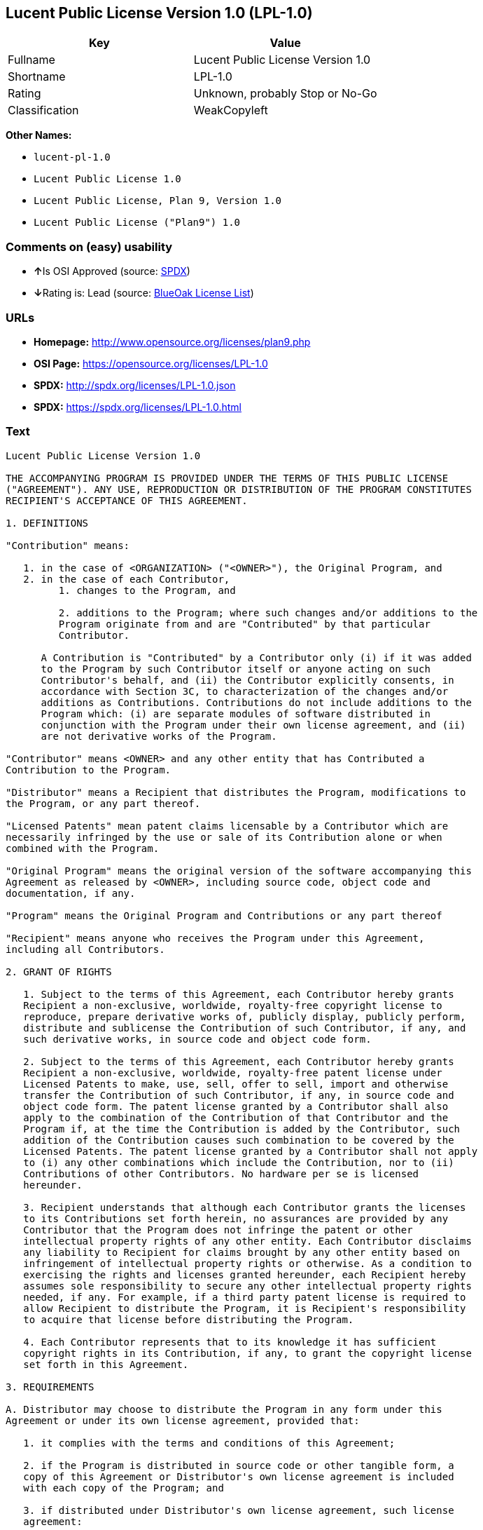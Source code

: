 == Lucent Public License Version 1.0 (LPL-1.0)

[cols=",",options="header",]
|===========================================
|Key |Value
|Fullname |Lucent Public License Version 1.0
|Shortname |LPL-1.0
|Rating |Unknown, probably Stop or No-Go
|Classification |WeakCopyleft
|===========================================

*Other Names:*

* `lucent-pl-1.0`
* `Lucent Public License 1.0`
* `Lucent Public License, Plan 9, Version 1.0`
* `Lucent Public License ("Plan9") 1.0`

=== Comments on (easy) usability

* **↑**Is OSI Approved (source:
https://spdx.org/licenses/LPL-1.0.html[SPDX])
* **↓**Rating is: Lead (source: https://blueoakcouncil.org/list[BlueOak
License List])

=== URLs

* *Homepage:* http://www.opensource.org/licenses/plan9.php
* *OSI Page:* https://opensource.org/licenses/LPL-1.0
* *SPDX:* http://spdx.org/licenses/LPL-1.0.json
* *SPDX:* https://spdx.org/licenses/LPL-1.0.html

=== Text

....
Lucent Public License Version 1.0

THE ACCOMPANYING PROGRAM IS PROVIDED UNDER THE TERMS OF THIS PUBLIC LICENSE
("AGREEMENT"). ANY USE, REPRODUCTION OR DISTRIBUTION OF THE PROGRAM CONSTITUTES
RECIPIENT'S ACCEPTANCE OF THIS AGREEMENT.

1. DEFINITIONS

"Contribution" means:

   1. in the case of <ORGANIZATION> ("<OWNER>"), the Original Program, and
   2. in the case of each Contributor,
         1. changes to the Program, and

         2. additions to the Program; where such changes and/or additions to the
         Program originate from and are "Contributed" by that particular
         Contributor.
     
      A Contribution is "Contributed" by a Contributor only (i) if it was added
      to the Program by such Contributor itself or anyone acting on such
      Contributor's behalf, and (ii) the Contributor explicitly consents, in
      accordance with Section 3C, to characterization of the changes and/or
      additions as Contributions. Contributions do not include additions to the
      Program which: (i) are separate modules of software distributed in
      conjunction with the Program under their own license agreement, and (ii)
      are not derivative works of the Program.

"Contributor" means <OWNER> and any other entity that has Contributed a
Contribution to the Program.

"Distributor" means a Recipient that distributes the Program, modifications to
the Program, or any part thereof.

"Licensed Patents" mean patent claims licensable by a Contributor which are
necessarily infringed by the use or sale of its Contribution alone or when
combined with the Program.

"Original Program" means the original version of the software accompanying this
Agreement as released by <OWNER>, including source code, object code and
documentation, if any.

"Program" means the Original Program and Contributions or any part thereof

"Recipient" means anyone who receives the Program under this Agreement,
including all Contributors.

2. GRANT OF RIGHTS

   1. Subject to the terms of this Agreement, each Contributor hereby grants
   Recipient a non-exclusive, worldwide, royalty-free copyright license to
   reproduce, prepare derivative works of, publicly display, publicly perform,
   distribute and sublicense the Contribution of such Contributor, if any, and
   such derivative works, in source code and object code form.

   2. Subject to the terms of this Agreement, each Contributor hereby grants
   Recipient a non-exclusive, worldwide, royalty-free patent license under
   Licensed Patents to make, use, sell, offer to sell, import and otherwise
   transfer the Contribution of such Contributor, if any, in source code and
   object code form. The patent license granted by a Contributor shall also
   apply to the combination of the Contribution of that Contributor and the
   Program if, at the time the Contribution is added by the Contributor, such
   addition of the Contribution causes such combination to be covered by the
   Licensed Patents. The patent license granted by a Contributor shall not apply
   to (i) any other combinations which include the Contribution, nor to (ii)
   Contributions of other Contributors. No hardware per se is licensed
   hereunder.

   3. Recipient understands that although each Contributor grants the licenses
   to its Contributions set forth herein, no assurances are provided by any
   Contributor that the Program does not infringe the patent or other
   intellectual property rights of any other entity. Each Contributor disclaims
   any liability to Recipient for claims brought by any other entity based on
   infringement of intellectual property rights or otherwise. As a condition to
   exercising the rights and licenses granted hereunder, each Recipient hereby
   assumes sole responsibility to secure any other intellectual property rights
   needed, if any. For example, if a third party patent license is required to
   allow Recipient to distribute the Program, it is Recipient's responsibility
   to acquire that license before distributing the Program.

   4. Each Contributor represents that to its knowledge it has sufficient
   copyright rights in its Contribution, if any, to grant the copyright license
   set forth in this Agreement.

3. REQUIREMENTS

A. Distributor may choose to distribute the Program in any form under this
Agreement or under its own license agreement, provided that:

   1. it complies with the terms and conditions of this Agreement;

   2. if the Program is distributed in source code or other tangible form, a
   copy of this Agreement or Distributor's own license agreement is included
   with each copy of the Program; and

   3. if distributed under Distributor's own license agreement, such license
   agreement:
   
         1. effectively disclaims on behalf of all Contributors all warranties
         and conditions, express and implied, including warranties or conditions
         of title and non-infringement, and implied warranties or conditions of
         merchantability and fitness for a particular purpose;

         2. effectively excludes on behalf of all Contributors all liability for
         damages, including direct, indirect, special, incidental and
         consequential damages, such as lost profits; and

         3. states that any provisions which differ from this Agreement are
         offered by that Contributor alone and not by any other party.

B. Each Distributor must include the following in a conspicuous location in the
Program:

    Copyright (C) <YEAR>, <ORGANIZATION> and others. All Rights Reserved. 

C. In addition, each Contributor must identify itself as the originator of its
Contribution, if any, and indicate its consent to characterization of its
additions and/or changes as a Contribution, in a manner that reasonably allows
subsequent Recipients to identify the originator of the Contribution. Once
consent is granted, it may not thereafter be revoked.

4. COMMERCIAL DISTRIBUTION 
Commercial distributors of software may accept certain responsibilities with
respect to end users, business partners and the like. While this license is
intended to facilitate the commercial use of the Program, the Distributor who
includes the Program in a commercial product offering should do so in a manner
which does not create potential liability for Contributors. Therefore, if a
Distributor includes the Program in a commercial product offering, such
Distributor ("Commercial Distributor") hereby agrees to defend and indemnify
every Contributor ("Indemnified Contributor") against any losses, damages and
costs (collectively "Losses") arising from claims, lawsuits and other legal
actions brought by a third party against the Indemnified Contributor to the
extent caused by the acts or omissions of such Commercial Distributor in
connection with its distribution of the Program in a commercial product
offering. The obligations in this section do not apply to any claims or Losses
relating to any actual or alleged intellectual property infringement. In order
to qualify, an Indemnified Contributor must: a) promptly notify the Commercial
Distributor in writing of such claim, and b) allow the Commercial Distributor to
control, and cooperate with the Commercial Distributor in, the defense and any
related settlement negotiations. The Indemnified Contributor may participate in
any such claim at its own expense.

For example, a Distributor might include the Program in a commercial product
offering, Product X. That Distributor is then a Commercial Distributor. If that
Commercial Distributor then makes performance claims, or offers warranties
related to Product X, those performance claims and warranties are such
Commercial Distributor's responsibility alone. Under this section, the
Commercial Distributor would have to defend claims against the Contributors
related to those performance claims and warranties, and if a court requires any
Contributor to pay any damages as a result, the Commercial Distributor must pay
those damages.

5. NO WARRANTY

EXCEPT AS EXPRESSLY SET FORTH IN THIS AGREEMENT, THE PROGRAM IS PROVIDED ON AN
"AS IS" BASIS, WITHOUT WARRANTIES OR CONDITIONS OF ANY KIND, EITHER EXPRESS OR
IMPLIED INCLUDING, WITHOUT LIMITATION, ANY WARRANTIES OR CONDITIONS OF TITLE,
NON-INFRINGEMENT, MERCHANTABILITY OR FITNESS FOR A PARTICULAR PURPOSE. Each
Recipient is solely responsible for determining the appropriateness of using and
distributing the Program and assumes all risks associated with its exercise of
rights under this Agreement, including but not limited to the risks and costs of
program errors, compliance with applicable laws, damage to or loss of data,
programs or equipment, and unavailability or interruption of operations.

6. DISCLAIMER OF LIABILITY

EXCEPT AS EXPRESSLY SET FORTH IN THIS AGREEMENT, NEITHER RECIPIENT NOR ANY
CONTRIBUTORS SHALL HAVE ANY LIABILITY FOR ANY DIRECT, INDIRECT, INCIDENTAL,
SPECIAL, EXEMPLARY, OR CONSEQUENTIAL DAMAGES (INCLUDING WITHOUT LIMITATION LOST
PROFITS), HOWEVER CAUSED AND ON ANY THEORY OF LIABILITY, WHETHER IN CONTRACT,
STRICT LIABILITY, OR TORT (INCLUDING NEGLIGENCE OR OTHERWISE) ARISING IN ANY WAY
OUT OF THE USE OR DISTRIBUTION OF THE PROGRAM OR THE EXERCISE OF ANY RIGHTS
GRANTED HEREUNDER, EVEN IF ADVISED OF THE POSSIBILITY OF SUCH DAMAGES.

7. GENERAL

If any provision of this Agreement is invalid or unenforceable under applicable
law, it shall not affect the validity or enforceability of the remainder of the
terms of this Agreement, and without further action by the parties hereto, such
provision shall be reformed to the minimum extent necessary to make such
provision valid and enforceable.

If Recipient institutes patent litigation against a Contributor with respect to
a patent applicable to software (including a cross-claim or counterclaim in a
lawsuit), then any patent licenses granted by that Contributor to such Recipient
under this Agreement shall terminate as of the date such litigation is filed. In
addition, if Recipient institutes patent litigation against any entity
(including a cross-claim or counterclaim in a lawsuit) alleging that the Program
itself (excluding combinations of the Program with other software or hardware)
infringes such Recipient's patent(s), then such Recipient's rights granted under
Section 2(b) shall terminate as of the date such litigation is filed.

All Recipient's rights under this Agreement shall terminate if it fails to
comply with any of the material terms or conditions of this Agreement and does
not cure such failure in a reasonable period of time after becoming aware of
such noncompliance. If all Recipient's rights under this Agreement terminate,
Recipient agrees to cease use and distribution of the Program as soon as
reasonably practicable. However, Recipient's obligations under this Agreement
and any licenses granted by Recipient relating to the Program shall continue and
survive.

<OWNER> may publish new versions (including revisions) of this Agreement from
time to time. Each new version of the Agreement will be given a distinguishing
version number. The Program (including Contributions) may always be distributed
subject to the version of the Agreement under which it was received. In
addition, after a new version of the Agreement is published, Contributor may
elect to distribute the Program (including its Contributions) under the new
version. No one other than <OWNER> has the right to modify this Agreement.
Except as expressly stated in Sections 2(a) and 2(b) above, Recipient receives
no rights or licenses to the intellectual property of any Contributor under this
Agreement, whether expressly, by implication, estoppel or otherwise. All rights
in the Program not expressly granted under this Agreement are reserved.

This Agreement is governed by the laws of the State of <STATE> and the
intellectual property laws of the United States of America. No party to this
Agreement will bring a legal action under this Agreement more than one year
after the cause of action arose. Each party waives its rights to a jury trial in
any resulting litigation.
....

'''''

=== Raw Data

....
{
    "__impliedNames": [
        "LPL-1.0",
        "Lucent Public License Version 1.0",
        "lucent-pl-1.0",
        "Lucent Public License 1.0",
        "Lucent Public License, Plan 9, Version 1.0",
        "Lucent Public License (\"Plan9\") 1.0"
    ],
    "__impliedId": "LPL-1.0",
    "facts": {
        "Open Knowledge International": {
            "is_generic": null,
            "status": "retired",
            "domain_software": true,
            "url": "https://opensource.org/licenses/LPL-1.0",
            "maintainer": "",
            "od_conformance": "not reviewed",
            "_sourceURL": "https://github.com/okfn/licenses/blob/master/licenses.csv",
            "domain_data": false,
            "osd_conformance": "approved",
            "id": "LPL-1.0",
            "title": "Lucent Public License (\"Plan9\") 1.0",
            "_implications": {
                "__impliedNames": [
                    "LPL-1.0",
                    "Lucent Public License (\"Plan9\") 1.0"
                ],
                "__impliedId": "LPL-1.0",
                "__impliedURLs": [
                    [
                        null,
                        "https://opensource.org/licenses/LPL-1.0"
                    ]
                ]
            },
            "domain_content": false
        },
        "LicenseName": {
            "implications": {
                "__impliedNames": [
                    "LPL-1.0",
                    "LPL-1.0",
                    "Lucent Public License Version 1.0",
                    "lucent-pl-1.0",
                    "Lucent Public License 1.0",
                    "Lucent Public License, Plan 9, Version 1.0",
                    "Lucent Public License (\"Plan9\") 1.0"
                ],
                "__impliedId": "LPL-1.0"
            },
            "shortname": "LPL-1.0",
            "otherNames": [
                "LPL-1.0",
                "Lucent Public License Version 1.0",
                "lucent-pl-1.0",
                "Lucent Public License 1.0",
                "Lucent Public License, Plan 9, Version 1.0",
                "Lucent Public License (\"Plan9\") 1.0"
            ]
        },
        "SPDX": {
            "isSPDXLicenseDeprecated": false,
            "spdxFullName": "Lucent Public License Version 1.0",
            "spdxDetailsURL": "http://spdx.org/licenses/LPL-1.0.json",
            "_sourceURL": "https://spdx.org/licenses/LPL-1.0.html",
            "spdxLicIsOSIApproved": true,
            "spdxSeeAlso": [
                "https://opensource.org/licenses/LPL-1.0"
            ],
            "_implications": {
                "__impliedNames": [
                    "LPL-1.0",
                    "Lucent Public License Version 1.0"
                ],
                "__impliedId": "LPL-1.0",
                "__impliedJudgement": [
                    [
                        "SPDX",
                        {
                            "tag": "PositiveJudgement",
                            "contents": "Is OSI Approved"
                        }
                    ]
                ],
                "__impliedURLs": [
                    [
                        "SPDX",
                        "http://spdx.org/licenses/LPL-1.0.json"
                    ],
                    [
                        null,
                        "https://opensource.org/licenses/LPL-1.0"
                    ]
                ]
            },
            "spdxLicenseId": "LPL-1.0"
        },
        "Scancode": {
            "otherUrls": [
                "http://opensource.org/licenses/LPL-1.0",
                "https://opensource.org/licenses/LPL-1.0"
            ],
            "homepageUrl": "http://www.opensource.org/licenses/plan9.php",
            "shortName": "Lucent Public License 1.0",
            "textUrls": null,
            "text": "Lucent Public License Version 1.0\n\nTHE ACCOMPANYING PROGRAM IS PROVIDED UNDER THE TERMS OF THIS PUBLIC LICENSE\n(\"AGREEMENT\"). ANY USE, REPRODUCTION OR DISTRIBUTION OF THE PROGRAM CONSTITUTES\nRECIPIENT'S ACCEPTANCE OF THIS AGREEMENT.\n\n1. DEFINITIONS\n\n\"Contribution\" means:\n\n   1. in the case of <ORGANIZATION> (\"<OWNER>\"), the Original Program, and\n   2. in the case of each Contributor,\n         1. changes to the Program, and\n\n         2. additions to the Program; where such changes and/or additions to the\n         Program originate from and are \"Contributed\" by that particular\n         Contributor.\n     \n      A Contribution is \"Contributed\" by a Contributor only (i) if it was added\n      to the Program by such Contributor itself or anyone acting on such\n      Contributor's behalf, and (ii) the Contributor explicitly consents, in\n      accordance with Section 3C, to characterization of the changes and/or\n      additions as Contributions. Contributions do not include additions to the\n      Program which: (i) are separate modules of software distributed in\n      conjunction with the Program under their own license agreement, and (ii)\n      are not derivative works of the Program.\n\n\"Contributor\" means <OWNER> and any other entity that has Contributed a\nContribution to the Program.\n\n\"Distributor\" means a Recipient that distributes the Program, modifications to\nthe Program, or any part thereof.\n\n\"Licensed Patents\" mean patent claims licensable by a Contributor which are\nnecessarily infringed by the use or sale of its Contribution alone or when\ncombined with the Program.\n\n\"Original Program\" means the original version of the software accompanying this\nAgreement as released by <OWNER>, including source code, object code and\ndocumentation, if any.\n\n\"Program\" means the Original Program and Contributions or any part thereof\n\n\"Recipient\" means anyone who receives the Program under this Agreement,\nincluding all Contributors.\n\n2. GRANT OF RIGHTS\n\n   1. Subject to the terms of this Agreement, each Contributor hereby grants\n   Recipient a non-exclusive, worldwide, royalty-free copyright license to\n   reproduce, prepare derivative works of, publicly display, publicly perform,\n   distribute and sublicense the Contribution of such Contributor, if any, and\n   such derivative works, in source code and object code form.\n\n   2. Subject to the terms of this Agreement, each Contributor hereby grants\n   Recipient a non-exclusive, worldwide, royalty-free patent license under\n   Licensed Patents to make, use, sell, offer to sell, import and otherwise\n   transfer the Contribution of such Contributor, if any, in source code and\n   object code form. The patent license granted by a Contributor shall also\n   apply to the combination of the Contribution of that Contributor and the\n   Program if, at the time the Contribution is added by the Contributor, such\n   addition of the Contribution causes such combination to be covered by the\n   Licensed Patents. The patent license granted by a Contributor shall not apply\n   to (i) any other combinations which include the Contribution, nor to (ii)\n   Contributions of other Contributors. No hardware per se is licensed\n   hereunder.\n\n   3. Recipient understands that although each Contributor grants the licenses\n   to its Contributions set forth herein, no assurances are provided by any\n   Contributor that the Program does not infringe the patent or other\n   intellectual property rights of any other entity. Each Contributor disclaims\n   any liability to Recipient for claims brought by any other entity based on\n   infringement of intellectual property rights or otherwise. As a condition to\n   exercising the rights and licenses granted hereunder, each Recipient hereby\n   assumes sole responsibility to secure any other intellectual property rights\n   needed, if any. For example, if a third party patent license is required to\n   allow Recipient to distribute the Program, it is Recipient's responsibility\n   to acquire that license before distributing the Program.\n\n   4. Each Contributor represents that to its knowledge it has sufficient\n   copyright rights in its Contribution, if any, to grant the copyright license\n   set forth in this Agreement.\n\n3. REQUIREMENTS\n\nA. Distributor may choose to distribute the Program in any form under this\nAgreement or under its own license agreement, provided that:\n\n   1. it complies with the terms and conditions of this Agreement;\n\n   2. if the Program is distributed in source code or other tangible form, a\n   copy of this Agreement or Distributor's own license agreement is included\n   with each copy of the Program; and\n\n   3. if distributed under Distributor's own license agreement, such license\n   agreement:\n   \n         1. effectively disclaims on behalf of all Contributors all warranties\n         and conditions, express and implied, including warranties or conditions\n         of title and non-infringement, and implied warranties or conditions of\n         merchantability and fitness for a particular purpose;\n\n         2. effectively excludes on behalf of all Contributors all liability for\n         damages, including direct, indirect, special, incidental and\n         consequential damages, such as lost profits; and\n\n         3. states that any provisions which differ from this Agreement are\n         offered by that Contributor alone and not by any other party.\n\nB. Each Distributor must include the following in a conspicuous location in the\nProgram:\n\n    Copyright (C) <YEAR>, <ORGANIZATION> and others. All Rights Reserved. \n\nC. In addition, each Contributor must identify itself as the originator of its\nContribution, if any, and indicate its consent to characterization of its\nadditions and/or changes as a Contribution, in a manner that reasonably allows\nsubsequent Recipients to identify the originator of the Contribution. Once\nconsent is granted, it may not thereafter be revoked.\n\n4. COMMERCIAL DISTRIBUTION \nCommercial distributors of software may accept certain responsibilities with\nrespect to end users, business partners and the like. While this license is\nintended to facilitate the commercial use of the Program, the Distributor who\nincludes the Program in a commercial product offering should do so in a manner\nwhich does not create potential liability for Contributors. Therefore, if a\nDistributor includes the Program in a commercial product offering, such\nDistributor (\"Commercial Distributor\") hereby agrees to defend and indemnify\nevery Contributor (\"Indemnified Contributor\") against any losses, damages and\ncosts (collectively \"Losses\") arising from claims, lawsuits and other legal\nactions brought by a third party against the Indemnified Contributor to the\nextent caused by the acts or omissions of such Commercial Distributor in\nconnection with its distribution of the Program in a commercial product\noffering. The obligations in this section do not apply to any claims or Losses\nrelating to any actual or alleged intellectual property infringement. In order\nto qualify, an Indemnified Contributor must: a) promptly notify the Commercial\nDistributor in writing of such claim, and b) allow the Commercial Distributor to\ncontrol, and cooperate with the Commercial Distributor in, the defense and any\nrelated settlement negotiations. The Indemnified Contributor may participate in\nany such claim at its own expense.\n\nFor example, a Distributor might include the Program in a commercial product\noffering, Product X. That Distributor is then a Commercial Distributor. If that\nCommercial Distributor then makes performance claims, or offers warranties\nrelated to Product X, those performance claims and warranties are such\nCommercial Distributor's responsibility alone. Under this section, the\nCommercial Distributor would have to defend claims against the Contributors\nrelated to those performance claims and warranties, and if a court requires any\nContributor to pay any damages as a result, the Commercial Distributor must pay\nthose damages.\n\n5. NO WARRANTY\n\nEXCEPT AS EXPRESSLY SET FORTH IN THIS AGREEMENT, THE PROGRAM IS PROVIDED ON AN\n\"AS IS\" BASIS, WITHOUT WARRANTIES OR CONDITIONS OF ANY KIND, EITHER EXPRESS OR\nIMPLIED INCLUDING, WITHOUT LIMITATION, ANY WARRANTIES OR CONDITIONS OF TITLE,\nNON-INFRINGEMENT, MERCHANTABILITY OR FITNESS FOR A PARTICULAR PURPOSE. Each\nRecipient is solely responsible for determining the appropriateness of using and\ndistributing the Program and assumes all risks associated with its exercise of\nrights under this Agreement, including but not limited to the risks and costs of\nprogram errors, compliance with applicable laws, damage to or loss of data,\nprograms or equipment, and unavailability or interruption of operations.\n\n6. DISCLAIMER OF LIABILITY\n\nEXCEPT AS EXPRESSLY SET FORTH IN THIS AGREEMENT, NEITHER RECIPIENT NOR ANY\nCONTRIBUTORS SHALL HAVE ANY LIABILITY FOR ANY DIRECT, INDIRECT, INCIDENTAL,\nSPECIAL, EXEMPLARY, OR CONSEQUENTIAL DAMAGES (INCLUDING WITHOUT LIMITATION LOST\nPROFITS), HOWEVER CAUSED AND ON ANY THEORY OF LIABILITY, WHETHER IN CONTRACT,\nSTRICT LIABILITY, OR TORT (INCLUDING NEGLIGENCE OR OTHERWISE) ARISING IN ANY WAY\nOUT OF THE USE OR DISTRIBUTION OF THE PROGRAM OR THE EXERCISE OF ANY RIGHTS\nGRANTED HEREUNDER, EVEN IF ADVISED OF THE POSSIBILITY OF SUCH DAMAGES.\n\n7. GENERAL\n\nIf any provision of this Agreement is invalid or unenforceable under applicable\nlaw, it shall not affect the validity or enforceability of the remainder of the\nterms of this Agreement, and without further action by the parties hereto, such\nprovision shall be reformed to the minimum extent necessary to make such\nprovision valid and enforceable.\n\nIf Recipient institutes patent litigation against a Contributor with respect to\na patent applicable to software (including a cross-claim or counterclaim in a\nlawsuit), then any patent licenses granted by that Contributor to such Recipient\nunder this Agreement shall terminate as of the date such litigation is filed. In\naddition, if Recipient institutes patent litigation against any entity\n(including a cross-claim or counterclaim in a lawsuit) alleging that the Program\nitself (excluding combinations of the Program with other software or hardware)\ninfringes such Recipient's patent(s), then such Recipient's rights granted under\nSection 2(b) shall terminate as of the date such litigation is filed.\n\nAll Recipient's rights under this Agreement shall terminate if it fails to\ncomply with any of the material terms or conditions of this Agreement and does\nnot cure such failure in a reasonable period of time after becoming aware of\nsuch noncompliance. If all Recipient's rights under this Agreement terminate,\nRecipient agrees to cease use and distribution of the Program as soon as\nreasonably practicable. However, Recipient's obligations under this Agreement\nand any licenses granted by Recipient relating to the Program shall continue and\nsurvive.\n\n<OWNER> may publish new versions (including revisions) of this Agreement from\ntime to time. Each new version of the Agreement will be given a distinguishing\nversion number. The Program (including Contributions) may always be distributed\nsubject to the version of the Agreement under which it was received. In\naddition, after a new version of the Agreement is published, Contributor may\nelect to distribute the Program (including its Contributions) under the new\nversion. No one other than <OWNER> has the right to modify this Agreement.\nExcept as expressly stated in Sections 2(a) and 2(b) above, Recipient receives\nno rights or licenses to the intellectual property of any Contributor under this\nAgreement, whether expressly, by implication, estoppel or otherwise. All rights\nin the Program not expressly granted under this Agreement are reserved.\n\nThis Agreement is governed by the laws of the State of <STATE> and the\nintellectual property laws of the United States of America. No party to this\nAgreement will bring a legal action under this Agreement more than one year\nafter the cause of action arose. Each party waives its rights to a jury trial in\nany resulting litigation.",
            "category": "Copyleft Limited",
            "osiUrl": "http://www.opensource.org/licenses/plan9.php",
            "owner": "Alcatel-Lucent",
            "_sourceURL": "https://github.com/nexB/scancode-toolkit/blob/develop/src/licensedcode/data/licenses/lucent-pl-1.0.yml",
            "key": "lucent-pl-1.0",
            "name": "Lucent Public License 1.0",
            "spdxId": "LPL-1.0",
            "_implications": {
                "__impliedNames": [
                    "lucent-pl-1.0",
                    "Lucent Public License 1.0",
                    "LPL-1.0"
                ],
                "__impliedId": "LPL-1.0",
                "__impliedCopyleft": [
                    [
                        "Scancode",
                        "WeakCopyleft"
                    ]
                ],
                "__calculatedCopyleft": "WeakCopyleft",
                "__impliedText": "Lucent Public License Version 1.0\n\nTHE ACCOMPANYING PROGRAM IS PROVIDED UNDER THE TERMS OF THIS PUBLIC LICENSE\n(\"AGREEMENT\"). ANY USE, REPRODUCTION OR DISTRIBUTION OF THE PROGRAM CONSTITUTES\nRECIPIENT'S ACCEPTANCE OF THIS AGREEMENT.\n\n1. DEFINITIONS\n\n\"Contribution\" means:\n\n   1. in the case of <ORGANIZATION> (\"<OWNER>\"), the Original Program, and\n   2. in the case of each Contributor,\n         1. changes to the Program, and\n\n         2. additions to the Program; where such changes and/or additions to the\n         Program originate from and are \"Contributed\" by that particular\n         Contributor.\n     \n      A Contribution is \"Contributed\" by a Contributor only (i) if it was added\n      to the Program by such Contributor itself or anyone acting on such\n      Contributor's behalf, and (ii) the Contributor explicitly consents, in\n      accordance with Section 3C, to characterization of the changes and/or\n      additions as Contributions. Contributions do not include additions to the\n      Program which: (i) are separate modules of software distributed in\n      conjunction with the Program under their own license agreement, and (ii)\n      are not derivative works of the Program.\n\n\"Contributor\" means <OWNER> and any other entity that has Contributed a\nContribution to the Program.\n\n\"Distributor\" means a Recipient that distributes the Program, modifications to\nthe Program, or any part thereof.\n\n\"Licensed Patents\" mean patent claims licensable by a Contributor which are\nnecessarily infringed by the use or sale of its Contribution alone or when\ncombined with the Program.\n\n\"Original Program\" means the original version of the software accompanying this\nAgreement as released by <OWNER>, including source code, object code and\ndocumentation, if any.\n\n\"Program\" means the Original Program and Contributions or any part thereof\n\n\"Recipient\" means anyone who receives the Program under this Agreement,\nincluding all Contributors.\n\n2. GRANT OF RIGHTS\n\n   1. Subject to the terms of this Agreement, each Contributor hereby grants\n   Recipient a non-exclusive, worldwide, royalty-free copyright license to\n   reproduce, prepare derivative works of, publicly display, publicly perform,\n   distribute and sublicense the Contribution of such Contributor, if any, and\n   such derivative works, in source code and object code form.\n\n   2. Subject to the terms of this Agreement, each Contributor hereby grants\n   Recipient a non-exclusive, worldwide, royalty-free patent license under\n   Licensed Patents to make, use, sell, offer to sell, import and otherwise\n   transfer the Contribution of such Contributor, if any, in source code and\n   object code form. The patent license granted by a Contributor shall also\n   apply to the combination of the Contribution of that Contributor and the\n   Program if, at the time the Contribution is added by the Contributor, such\n   addition of the Contribution causes such combination to be covered by the\n   Licensed Patents. The patent license granted by a Contributor shall not apply\n   to (i) any other combinations which include the Contribution, nor to (ii)\n   Contributions of other Contributors. No hardware per se is licensed\n   hereunder.\n\n   3. Recipient understands that although each Contributor grants the licenses\n   to its Contributions set forth herein, no assurances are provided by any\n   Contributor that the Program does not infringe the patent or other\n   intellectual property rights of any other entity. Each Contributor disclaims\n   any liability to Recipient for claims brought by any other entity based on\n   infringement of intellectual property rights or otherwise. As a condition to\n   exercising the rights and licenses granted hereunder, each Recipient hereby\n   assumes sole responsibility to secure any other intellectual property rights\n   needed, if any. For example, if a third party patent license is required to\n   allow Recipient to distribute the Program, it is Recipient's responsibility\n   to acquire that license before distributing the Program.\n\n   4. Each Contributor represents that to its knowledge it has sufficient\n   copyright rights in its Contribution, if any, to grant the copyright license\n   set forth in this Agreement.\n\n3. REQUIREMENTS\n\nA. Distributor may choose to distribute the Program in any form under this\nAgreement or under its own license agreement, provided that:\n\n   1. it complies with the terms and conditions of this Agreement;\n\n   2. if the Program is distributed in source code or other tangible form, a\n   copy of this Agreement or Distributor's own license agreement is included\n   with each copy of the Program; and\n\n   3. if distributed under Distributor's own license agreement, such license\n   agreement:\n   \n         1. effectively disclaims on behalf of all Contributors all warranties\n         and conditions, express and implied, including warranties or conditions\n         of title and non-infringement, and implied warranties or conditions of\n         merchantability and fitness for a particular purpose;\n\n         2. effectively excludes on behalf of all Contributors all liability for\n         damages, including direct, indirect, special, incidental and\n         consequential damages, such as lost profits; and\n\n         3. states that any provisions which differ from this Agreement are\n         offered by that Contributor alone and not by any other party.\n\nB. Each Distributor must include the following in a conspicuous location in the\nProgram:\n\n    Copyright (C) <YEAR>, <ORGANIZATION> and others. All Rights Reserved. \n\nC. In addition, each Contributor must identify itself as the originator of its\nContribution, if any, and indicate its consent to characterization of its\nadditions and/or changes as a Contribution, in a manner that reasonably allows\nsubsequent Recipients to identify the originator of the Contribution. Once\nconsent is granted, it may not thereafter be revoked.\n\n4. COMMERCIAL DISTRIBUTION \nCommercial distributors of software may accept certain responsibilities with\nrespect to end users, business partners and the like. While this license is\nintended to facilitate the commercial use of the Program, the Distributor who\nincludes the Program in a commercial product offering should do so in a manner\nwhich does not create potential liability for Contributors. Therefore, if a\nDistributor includes the Program in a commercial product offering, such\nDistributor (\"Commercial Distributor\") hereby agrees to defend and indemnify\nevery Contributor (\"Indemnified Contributor\") against any losses, damages and\ncosts (collectively \"Losses\") arising from claims, lawsuits and other legal\nactions brought by a third party against the Indemnified Contributor to the\nextent caused by the acts or omissions of such Commercial Distributor in\nconnection with its distribution of the Program in a commercial product\noffering. The obligations in this section do not apply to any claims or Losses\nrelating to any actual or alleged intellectual property infringement. In order\nto qualify, an Indemnified Contributor must: a) promptly notify the Commercial\nDistributor in writing of such claim, and b) allow the Commercial Distributor to\ncontrol, and cooperate with the Commercial Distributor in, the defense and any\nrelated settlement negotiations. The Indemnified Contributor may participate in\nany such claim at its own expense.\n\nFor example, a Distributor might include the Program in a commercial product\noffering, Product X. That Distributor is then a Commercial Distributor. If that\nCommercial Distributor then makes performance claims, or offers warranties\nrelated to Product X, those performance claims and warranties are such\nCommercial Distributor's responsibility alone. Under this section, the\nCommercial Distributor would have to defend claims against the Contributors\nrelated to those performance claims and warranties, and if a court requires any\nContributor to pay any damages as a result, the Commercial Distributor must pay\nthose damages.\n\n5. NO WARRANTY\n\nEXCEPT AS EXPRESSLY SET FORTH IN THIS AGREEMENT, THE PROGRAM IS PROVIDED ON AN\n\"AS IS\" BASIS, WITHOUT WARRANTIES OR CONDITIONS OF ANY KIND, EITHER EXPRESS OR\nIMPLIED INCLUDING, WITHOUT LIMITATION, ANY WARRANTIES OR CONDITIONS OF TITLE,\nNON-INFRINGEMENT, MERCHANTABILITY OR FITNESS FOR A PARTICULAR PURPOSE. Each\nRecipient is solely responsible for determining the appropriateness of using and\ndistributing the Program and assumes all risks associated with its exercise of\nrights under this Agreement, including but not limited to the risks and costs of\nprogram errors, compliance with applicable laws, damage to or loss of data,\nprograms or equipment, and unavailability or interruption of operations.\n\n6. DISCLAIMER OF LIABILITY\n\nEXCEPT AS EXPRESSLY SET FORTH IN THIS AGREEMENT, NEITHER RECIPIENT NOR ANY\nCONTRIBUTORS SHALL HAVE ANY LIABILITY FOR ANY DIRECT, INDIRECT, INCIDENTAL,\nSPECIAL, EXEMPLARY, OR CONSEQUENTIAL DAMAGES (INCLUDING WITHOUT LIMITATION LOST\nPROFITS), HOWEVER CAUSED AND ON ANY THEORY OF LIABILITY, WHETHER IN CONTRACT,\nSTRICT LIABILITY, OR TORT (INCLUDING NEGLIGENCE OR OTHERWISE) ARISING IN ANY WAY\nOUT OF THE USE OR DISTRIBUTION OF THE PROGRAM OR THE EXERCISE OF ANY RIGHTS\nGRANTED HEREUNDER, EVEN IF ADVISED OF THE POSSIBILITY OF SUCH DAMAGES.\n\n7. GENERAL\n\nIf any provision of this Agreement is invalid or unenforceable under applicable\nlaw, it shall not affect the validity or enforceability of the remainder of the\nterms of this Agreement, and without further action by the parties hereto, such\nprovision shall be reformed to the minimum extent necessary to make such\nprovision valid and enforceable.\n\nIf Recipient institutes patent litigation against a Contributor with respect to\na patent applicable to software (including a cross-claim or counterclaim in a\nlawsuit), then any patent licenses granted by that Contributor to such Recipient\nunder this Agreement shall terminate as of the date such litigation is filed. In\naddition, if Recipient institutes patent litigation against any entity\n(including a cross-claim or counterclaim in a lawsuit) alleging that the Program\nitself (excluding combinations of the Program with other software or hardware)\ninfringes such Recipient's patent(s), then such Recipient's rights granted under\nSection 2(b) shall terminate as of the date such litigation is filed.\n\nAll Recipient's rights under this Agreement shall terminate if it fails to\ncomply with any of the material terms or conditions of this Agreement and does\nnot cure such failure in a reasonable period of time after becoming aware of\nsuch noncompliance. If all Recipient's rights under this Agreement terminate,\nRecipient agrees to cease use and distribution of the Program as soon as\nreasonably practicable. However, Recipient's obligations under this Agreement\nand any licenses granted by Recipient relating to the Program shall continue and\nsurvive.\n\n<OWNER> may publish new versions (including revisions) of this Agreement from\ntime to time. Each new version of the Agreement will be given a distinguishing\nversion number. The Program (including Contributions) may always be distributed\nsubject to the version of the Agreement under which it was received. In\naddition, after a new version of the Agreement is published, Contributor may\nelect to distribute the Program (including its Contributions) under the new\nversion. No one other than <OWNER> has the right to modify this Agreement.\nExcept as expressly stated in Sections 2(a) and 2(b) above, Recipient receives\nno rights or licenses to the intellectual property of any Contributor under this\nAgreement, whether expressly, by implication, estoppel or otherwise. All rights\nin the Program not expressly granted under this Agreement are reserved.\n\nThis Agreement is governed by the laws of the State of <STATE> and the\nintellectual property laws of the United States of America. No party to this\nAgreement will bring a legal action under this Agreement more than one year\nafter the cause of action arose. Each party waives its rights to a jury trial in\nany resulting litigation.",
                "__impliedURLs": [
                    [
                        "Homepage",
                        "http://www.opensource.org/licenses/plan9.php"
                    ],
                    [
                        "OSI Page",
                        "http://www.opensource.org/licenses/plan9.php"
                    ],
                    [
                        null,
                        "http://opensource.org/licenses/LPL-1.0"
                    ],
                    [
                        null,
                        "https://opensource.org/licenses/LPL-1.0"
                    ]
                ]
            }
        },
        "BlueOak License List": {
            "BlueOakRating": "Lead",
            "url": "https://spdx.org/licenses/LPL-1.0.html",
            "isPermissive": true,
            "_sourceURL": "https://blueoakcouncil.org/list",
            "name": "Lucent Public License Version 1.0",
            "id": "LPL-1.0",
            "_implications": {
                "__impliedNames": [
                    "LPL-1.0"
                ],
                "__impliedJudgement": [
                    [
                        "BlueOak License List",
                        {
                            "tag": "NegativeJudgement",
                            "contents": "Rating is: Lead"
                        }
                    ]
                ],
                "__impliedCopyleft": [
                    [
                        "BlueOak License List",
                        "NoCopyleft"
                    ]
                ],
                "__calculatedCopyleft": "NoCopyleft",
                "__impliedURLs": [
                    [
                        "SPDX",
                        "https://spdx.org/licenses/LPL-1.0.html"
                    ]
                ]
            }
        },
        "OpenSourceInitiative": {
            "text": [
                {
                    "url": "https://opensource.org/licenses/LPL-1.0",
                    "title": "HTML",
                    "media_type": "text/html"
                }
            ],
            "identifiers": [
                {
                    "identifier": "LPL-1.0",
                    "scheme": "SPDX"
                }
            ],
            "superseded_by": "LPL-1.02",
            "_sourceURL": "https://opensource.org/licenses/",
            "name": "Lucent Public License, Plan 9, Version 1.0",
            "other_names": [],
            "keywords": [
                "osi-approved",
                "discouraged",
                "obsolete"
            ],
            "id": "LPL-1.0",
            "links": [
                {
                    "note": "OSI Page",
                    "url": "https://opensource.org/licenses/LPL-1.0"
                }
            ],
            "_implications": {
                "__impliedNames": [
                    "LPL-1.0",
                    "Lucent Public License, Plan 9, Version 1.0",
                    "LPL-1.0"
                ],
                "__impliedURLs": [
                    [
                        "OSI Page",
                        "https://opensource.org/licenses/LPL-1.0"
                    ]
                ]
            }
        }
    },
    "__impliedJudgement": [
        [
            "BlueOak License List",
            {
                "tag": "NegativeJudgement",
                "contents": "Rating is: Lead"
            }
        ],
        [
            "SPDX",
            {
                "tag": "PositiveJudgement",
                "contents": "Is OSI Approved"
            }
        ]
    ],
    "__impliedCopyleft": [
        [
            "BlueOak License List",
            "NoCopyleft"
        ],
        [
            "Scancode",
            "WeakCopyleft"
        ]
    ],
    "__calculatedCopyleft": "WeakCopyleft",
    "__impliedText": "Lucent Public License Version 1.0\n\nTHE ACCOMPANYING PROGRAM IS PROVIDED UNDER THE TERMS OF THIS PUBLIC LICENSE\n(\"AGREEMENT\"). ANY USE, REPRODUCTION OR DISTRIBUTION OF THE PROGRAM CONSTITUTES\nRECIPIENT'S ACCEPTANCE OF THIS AGREEMENT.\n\n1. DEFINITIONS\n\n\"Contribution\" means:\n\n   1. in the case of <ORGANIZATION> (\"<OWNER>\"), the Original Program, and\n   2. in the case of each Contributor,\n         1. changes to the Program, and\n\n         2. additions to the Program; where such changes and/or additions to the\n         Program originate from and are \"Contributed\" by that particular\n         Contributor.\n     \n      A Contribution is \"Contributed\" by a Contributor only (i) if it was added\n      to the Program by such Contributor itself or anyone acting on such\n      Contributor's behalf, and (ii) the Contributor explicitly consents, in\n      accordance with Section 3C, to characterization of the changes and/or\n      additions as Contributions. Contributions do not include additions to the\n      Program which: (i) are separate modules of software distributed in\n      conjunction with the Program under their own license agreement, and (ii)\n      are not derivative works of the Program.\n\n\"Contributor\" means <OWNER> and any other entity that has Contributed a\nContribution to the Program.\n\n\"Distributor\" means a Recipient that distributes the Program, modifications to\nthe Program, or any part thereof.\n\n\"Licensed Patents\" mean patent claims licensable by a Contributor which are\nnecessarily infringed by the use or sale of its Contribution alone or when\ncombined with the Program.\n\n\"Original Program\" means the original version of the software accompanying this\nAgreement as released by <OWNER>, including source code, object code and\ndocumentation, if any.\n\n\"Program\" means the Original Program and Contributions or any part thereof\n\n\"Recipient\" means anyone who receives the Program under this Agreement,\nincluding all Contributors.\n\n2. GRANT OF RIGHTS\n\n   1. Subject to the terms of this Agreement, each Contributor hereby grants\n   Recipient a non-exclusive, worldwide, royalty-free copyright license to\n   reproduce, prepare derivative works of, publicly display, publicly perform,\n   distribute and sublicense the Contribution of such Contributor, if any, and\n   such derivative works, in source code and object code form.\n\n   2. Subject to the terms of this Agreement, each Contributor hereby grants\n   Recipient a non-exclusive, worldwide, royalty-free patent license under\n   Licensed Patents to make, use, sell, offer to sell, import and otherwise\n   transfer the Contribution of such Contributor, if any, in source code and\n   object code form. The patent license granted by a Contributor shall also\n   apply to the combination of the Contribution of that Contributor and the\n   Program if, at the time the Contribution is added by the Contributor, such\n   addition of the Contribution causes such combination to be covered by the\n   Licensed Patents. The patent license granted by a Contributor shall not apply\n   to (i) any other combinations which include the Contribution, nor to (ii)\n   Contributions of other Contributors. No hardware per se is licensed\n   hereunder.\n\n   3. Recipient understands that although each Contributor grants the licenses\n   to its Contributions set forth herein, no assurances are provided by any\n   Contributor that the Program does not infringe the patent or other\n   intellectual property rights of any other entity. Each Contributor disclaims\n   any liability to Recipient for claims brought by any other entity based on\n   infringement of intellectual property rights or otherwise. As a condition to\n   exercising the rights and licenses granted hereunder, each Recipient hereby\n   assumes sole responsibility to secure any other intellectual property rights\n   needed, if any. For example, if a third party patent license is required to\n   allow Recipient to distribute the Program, it is Recipient's responsibility\n   to acquire that license before distributing the Program.\n\n   4. Each Contributor represents that to its knowledge it has sufficient\n   copyright rights in its Contribution, if any, to grant the copyright license\n   set forth in this Agreement.\n\n3. REQUIREMENTS\n\nA. Distributor may choose to distribute the Program in any form under this\nAgreement or under its own license agreement, provided that:\n\n   1. it complies with the terms and conditions of this Agreement;\n\n   2. if the Program is distributed in source code or other tangible form, a\n   copy of this Agreement or Distributor's own license agreement is included\n   with each copy of the Program; and\n\n   3. if distributed under Distributor's own license agreement, such license\n   agreement:\n   \n         1. effectively disclaims on behalf of all Contributors all warranties\n         and conditions, express and implied, including warranties or conditions\n         of title and non-infringement, and implied warranties or conditions of\n         merchantability and fitness for a particular purpose;\n\n         2. effectively excludes on behalf of all Contributors all liability for\n         damages, including direct, indirect, special, incidental and\n         consequential damages, such as lost profits; and\n\n         3. states that any provisions which differ from this Agreement are\n         offered by that Contributor alone and not by any other party.\n\nB. Each Distributor must include the following in a conspicuous location in the\nProgram:\n\n    Copyright (C) <YEAR>, <ORGANIZATION> and others. All Rights Reserved. \n\nC. In addition, each Contributor must identify itself as the originator of its\nContribution, if any, and indicate its consent to characterization of its\nadditions and/or changes as a Contribution, in a manner that reasonably allows\nsubsequent Recipients to identify the originator of the Contribution. Once\nconsent is granted, it may not thereafter be revoked.\n\n4. COMMERCIAL DISTRIBUTION \nCommercial distributors of software may accept certain responsibilities with\nrespect to end users, business partners and the like. While this license is\nintended to facilitate the commercial use of the Program, the Distributor who\nincludes the Program in a commercial product offering should do so in a manner\nwhich does not create potential liability for Contributors. Therefore, if a\nDistributor includes the Program in a commercial product offering, such\nDistributor (\"Commercial Distributor\") hereby agrees to defend and indemnify\nevery Contributor (\"Indemnified Contributor\") against any losses, damages and\ncosts (collectively \"Losses\") arising from claims, lawsuits and other legal\nactions brought by a third party against the Indemnified Contributor to the\nextent caused by the acts or omissions of such Commercial Distributor in\nconnection with its distribution of the Program in a commercial product\noffering. The obligations in this section do not apply to any claims or Losses\nrelating to any actual or alleged intellectual property infringement. In order\nto qualify, an Indemnified Contributor must: a) promptly notify the Commercial\nDistributor in writing of such claim, and b) allow the Commercial Distributor to\ncontrol, and cooperate with the Commercial Distributor in, the defense and any\nrelated settlement negotiations. The Indemnified Contributor may participate in\nany such claim at its own expense.\n\nFor example, a Distributor might include the Program in a commercial product\noffering, Product X. That Distributor is then a Commercial Distributor. If that\nCommercial Distributor then makes performance claims, or offers warranties\nrelated to Product X, those performance claims and warranties are such\nCommercial Distributor's responsibility alone. Under this section, the\nCommercial Distributor would have to defend claims against the Contributors\nrelated to those performance claims and warranties, and if a court requires any\nContributor to pay any damages as a result, the Commercial Distributor must pay\nthose damages.\n\n5. NO WARRANTY\n\nEXCEPT AS EXPRESSLY SET FORTH IN THIS AGREEMENT, THE PROGRAM IS PROVIDED ON AN\n\"AS IS\" BASIS, WITHOUT WARRANTIES OR CONDITIONS OF ANY KIND, EITHER EXPRESS OR\nIMPLIED INCLUDING, WITHOUT LIMITATION, ANY WARRANTIES OR CONDITIONS OF TITLE,\nNON-INFRINGEMENT, MERCHANTABILITY OR FITNESS FOR A PARTICULAR PURPOSE. Each\nRecipient is solely responsible for determining the appropriateness of using and\ndistributing the Program and assumes all risks associated with its exercise of\nrights under this Agreement, including but not limited to the risks and costs of\nprogram errors, compliance with applicable laws, damage to or loss of data,\nprograms or equipment, and unavailability or interruption of operations.\n\n6. DISCLAIMER OF LIABILITY\n\nEXCEPT AS EXPRESSLY SET FORTH IN THIS AGREEMENT, NEITHER RECIPIENT NOR ANY\nCONTRIBUTORS SHALL HAVE ANY LIABILITY FOR ANY DIRECT, INDIRECT, INCIDENTAL,\nSPECIAL, EXEMPLARY, OR CONSEQUENTIAL DAMAGES (INCLUDING WITHOUT LIMITATION LOST\nPROFITS), HOWEVER CAUSED AND ON ANY THEORY OF LIABILITY, WHETHER IN CONTRACT,\nSTRICT LIABILITY, OR TORT (INCLUDING NEGLIGENCE OR OTHERWISE) ARISING IN ANY WAY\nOUT OF THE USE OR DISTRIBUTION OF THE PROGRAM OR THE EXERCISE OF ANY RIGHTS\nGRANTED HEREUNDER, EVEN IF ADVISED OF THE POSSIBILITY OF SUCH DAMAGES.\n\n7. GENERAL\n\nIf any provision of this Agreement is invalid or unenforceable under applicable\nlaw, it shall not affect the validity or enforceability of the remainder of the\nterms of this Agreement, and without further action by the parties hereto, such\nprovision shall be reformed to the minimum extent necessary to make such\nprovision valid and enforceable.\n\nIf Recipient institutes patent litigation against a Contributor with respect to\na patent applicable to software (including a cross-claim or counterclaim in a\nlawsuit), then any patent licenses granted by that Contributor to such Recipient\nunder this Agreement shall terminate as of the date such litigation is filed. In\naddition, if Recipient institutes patent litigation against any entity\n(including a cross-claim or counterclaim in a lawsuit) alleging that the Program\nitself (excluding combinations of the Program with other software or hardware)\ninfringes such Recipient's patent(s), then such Recipient's rights granted under\nSection 2(b) shall terminate as of the date such litigation is filed.\n\nAll Recipient's rights under this Agreement shall terminate if it fails to\ncomply with any of the material terms or conditions of this Agreement and does\nnot cure such failure in a reasonable period of time after becoming aware of\nsuch noncompliance. If all Recipient's rights under this Agreement terminate,\nRecipient agrees to cease use and distribution of the Program as soon as\nreasonably practicable. However, Recipient's obligations under this Agreement\nand any licenses granted by Recipient relating to the Program shall continue and\nsurvive.\n\n<OWNER> may publish new versions (including revisions) of this Agreement from\ntime to time. Each new version of the Agreement will be given a distinguishing\nversion number. The Program (including Contributions) may always be distributed\nsubject to the version of the Agreement under which it was received. In\naddition, after a new version of the Agreement is published, Contributor may\nelect to distribute the Program (including its Contributions) under the new\nversion. No one other than <OWNER> has the right to modify this Agreement.\nExcept as expressly stated in Sections 2(a) and 2(b) above, Recipient receives\nno rights or licenses to the intellectual property of any Contributor under this\nAgreement, whether expressly, by implication, estoppel or otherwise. All rights\nin the Program not expressly granted under this Agreement are reserved.\n\nThis Agreement is governed by the laws of the State of <STATE> and the\nintellectual property laws of the United States of America. No party to this\nAgreement will bring a legal action under this Agreement more than one year\nafter the cause of action arose. Each party waives its rights to a jury trial in\nany resulting litigation.",
    "__impliedURLs": [
        [
            "SPDX",
            "http://spdx.org/licenses/LPL-1.0.json"
        ],
        [
            null,
            "https://opensource.org/licenses/LPL-1.0"
        ],
        [
            "SPDX",
            "https://spdx.org/licenses/LPL-1.0.html"
        ],
        [
            "Homepage",
            "http://www.opensource.org/licenses/plan9.php"
        ],
        [
            "OSI Page",
            "http://www.opensource.org/licenses/plan9.php"
        ],
        [
            null,
            "http://opensource.org/licenses/LPL-1.0"
        ],
        [
            "OSI Page",
            "https://opensource.org/licenses/LPL-1.0"
        ]
    ]
}
....